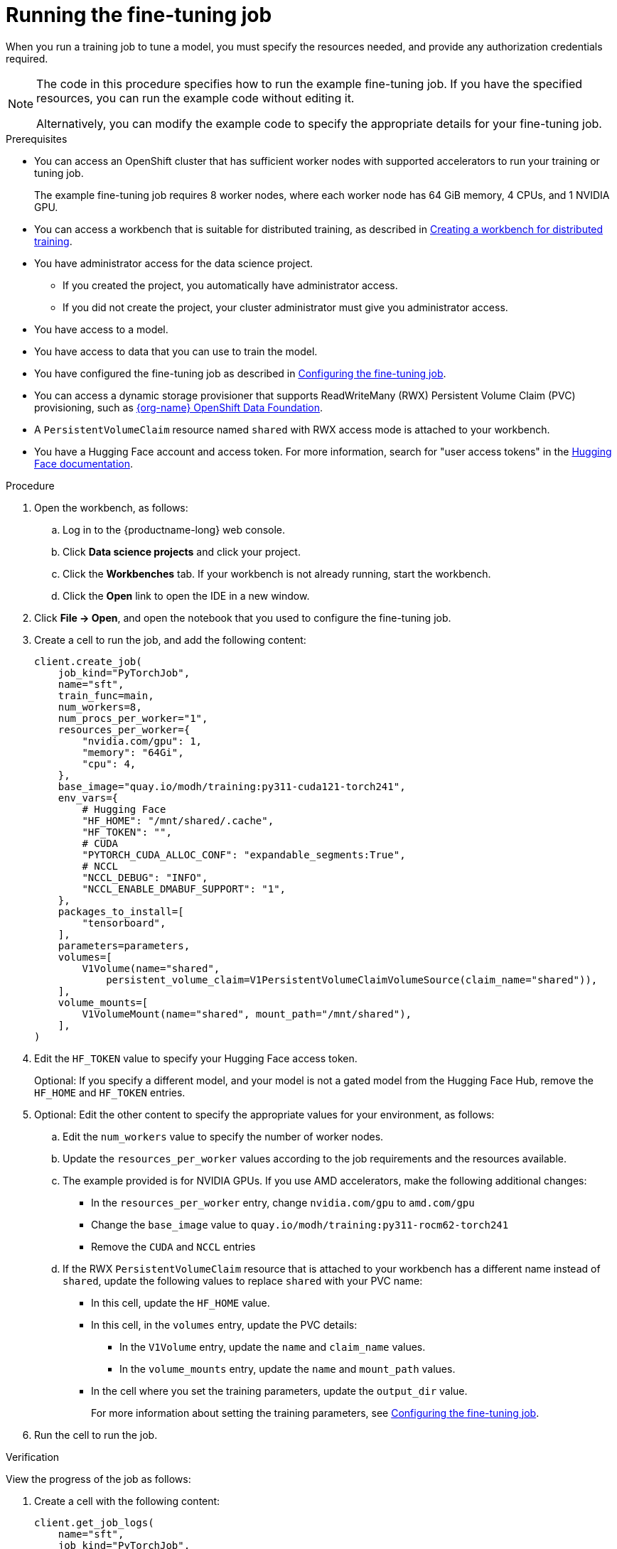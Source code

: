 :_module-type: PROCEDURE

[id="running-the-fine-tuning-job_{context}"]
= Running the fine-tuning job

[role='_abstract']
When you run a training job to tune a model, you must specify the resources needed, and provide any authorization credentials required. 

[NOTE]
====
The code in this procedure specifies how to run the example fine-tuning job. 
If you have the specified resources, you can run the example code without editing it.

Alternatively, you can modify the example code to specify the appropriate details for your fine-tuning job.
====

.Prerequisites

* You can access an OpenShift cluster that has sufficient worker nodes with supported accelerators to run your training or tuning job.
+
The example fine-tuning job requires 8 worker nodes, where each worker node has 64 GiB memory, 4 CPUs, and 1 NVIDIA GPU.

ifndef::upstream[]
* You can access a workbench that is suitable for distributed training, as described in link:{rhoaidocshome}{default-format-url}/working_with_distributed_workloads/preparing-the-distributed-training-environment_distributed-workloads#creating-a-workbench-for-distributed-training_distributed-workloads[Creating a workbench for distributed training].
endif::[]
ifdef::upstream[]
* You can access a workbench that is suitable for distributed training, as described in link:{odhdocshome}/working-with-distributed-workloads/#creating-a-workbench-for-distributed-training_distributed-workloads[Creating a workbench for distributed training].
endif::[]

* You have administrator access for the data science project.
** If you created the project, you automatically have administrator access. 
** If you did not create the project, your cluster administrator must give you administrator access.

* You have access to a model.
* You have access to data that you can use to train the model.

ifndef::upstream[]
* You have configured the fine-tuning job as described in link:{rhoaidocshome}{default-format-url}/working_with_distributed_workloads/running-kfto-based-distributed-training-workloads_distributed-workloads#configuring-the-fine-tuning-job_distributed-workloads[Configuring the fine-tuning job].
endif::[]
ifdef::upstream[]
* You have configured the fine-tuning job as described in link:{odhdocshome}/working-with-distributed-workloads/#configuring-the-fine-tuning-job_distributed-workloads[Configuring the fine-tuning job].
endif::[]

* You can access a dynamic storage provisioner that supports ReadWriteMany (RWX) Persistent Volume Claim (PVC) provisioning, such as link:https://www.redhat.com/fr/technologies/cloud-computing/openshift-data-foundation[{org-name} OpenShift Data Foundation].

* A `PersistentVolumeClaim` resource named `shared` with RWX access mode is attached to your workbench.

* You have a Hugging Face account and access token.
For more information, search for "user access tokens" in the link:https://huggingface.co/docs[Hugging Face documentation^].


.Procedure
. Open the workbench, as follows:
.. Log in to the {productname-long} web console.
.. Click *Data science projects* and click your project.
.. Click the *Workbenches* tab. 
If your workbench is not already running, start the workbench.
.. Click the *Open* link to open the IDE in a new window. 

. Click *File -> Open*, and open the notebook that you used to configure the fine-tuning job.

. Create a cell to run the job, and add the following content:
+
[source,subs="+quotes"]
----
client.create_job(
    job_kind="PyTorchJob",
    name="sft",
    train_func=main,
    num_workers=8,
    num_procs_per_worker="1",
    resources_per_worker={
        "nvidia.com/gpu": 1,
        "memory": "64Gi",
        "cpu": 4,
    },
    base_image="quay.io/modh/training:py311-cuda121-torch241",
    env_vars={
        # Hugging Face
        "HF_HOME": "/mnt/shared/.cache",
        "HF_TOKEN": "",
        # CUDA
        "PYTORCH_CUDA_ALLOC_CONF": "expandable_segments:True",
        # NCCL
        "NCCL_DEBUG": "INFO",
        "NCCL_ENABLE_DMABUF_SUPPORT": "1",
    },
    packages_to_install=[
        "tensorboard",
    ],
    parameters=parameters,
    volumes=[
        V1Volume(name="shared",
            persistent_volume_claim=V1PersistentVolumeClaimVolumeSource(claim_name="shared")),
    ],
    volume_mounts=[
        V1VolumeMount(name="shared", mount_path="/mnt/shared"),
    ],
)
----

. Edit the `HF_TOKEN` value to specify your Hugging Face access token.
+
Optional: If you specify a different model, and your model is not a gated model from the Hugging Face Hub, remove the `HF_HOME` and `HF_TOKEN` entries.

. Optional: Edit the other content to specify the appropriate values for your environment, as follows:

.. Edit the `num_workers` value to specify the number of worker nodes.
.. Update the `resources_per_worker` values according to the job requirements and the resources available.
.. The example provided is for NVIDIA GPUs. If you use AMD accelerators, make the following additional changes:

* In the `resources_per_worker` entry, change `nvidia.com/gpu` to `amd.com/gpu`
* Change the `base_image` value to `quay.io/modh/training:py311-rocm62-torch241`
* Remove the `CUDA` and `NCCL` entries

.. If the RWX `PersistentVolumeClaim` resource that is attached to your workbench has a different name instead of `shared`, update the following values to replace `shared` with your PVC name:

* In this cell, update the `HF_HOME` value.
* In this cell, in the `volumes` entry, update the PVC details:
** In the `V1Volume` entry, update the `name` and `claim_name` values.
** In the `volume_mounts` entry, update the `name` and `mount_path` values.

ifndef::upstream[]
* In the cell where you set the training parameters, update the `output_dir` value.
+
For more information about setting the training parameters, see link:{rhoaidocshome}{default-format-url}/working_with_distributed_workloads/running-kfto-based-distributed-training-workloads_distributed-workloads#configuring-the-fine-tuning-job_distributed-workloads[Configuring the fine-tuning job].
endif::[]
ifdef::upstream[]
* In the cell where you set the training parameters, update the `output_dir` value.
+
For more information about setting the training parameters, see link:{odhdocshome}/working-with-distributed-workloads/#configuring-the-fine-tuning-job_distributed-workloads[Configuring the fine-tuning job].
endif::[]


. Run the cell to run the job.


.Verification
View the progress of the job as follows:

. Create a cell with the following content:
+
[source,subs="+quotes"]
----
client.get_job_logs(
    name="sft",
    job_kind="PyTorchJob",
    follow=True,
)
----

. Run the cell to view the job progress.


////
[role='_additional-resources']
.Additional resources
<Do we want to link to additional resources?>


* link:https://url[link text]
////
